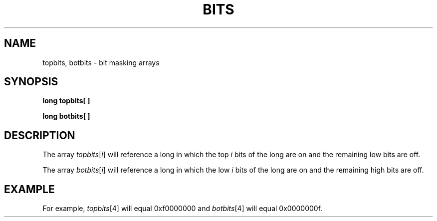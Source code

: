 .\" 
.\"									
.\"	Copyright (c) 1987,1988,1989,1990,1991,1992   AT&T		
.\"			All Rights Reserved				
.\"									
.\"	  THIS IS UNPUBLISHED PROPRIETARY SOURCE CODE OF AT&T.		
.\"	    The copyright notice above does not evidence any		
.\"	   actual or intended publication of such source code.		
.\"									
.\" 
.ds ZZ APPLICATION DEVELOPMENT PACKAGE
.TH BITS 3R
.XE "topbits"
.XE "botbits"
.SH NAME
topbits, botbits \- bit masking arrays
.SH SYNOPSIS
.B long topbits\^[ ]
.PP
.B long botbits\^[ ]
.SH DESCRIPTION
The array
.IR topbits [ i ]
will reference a long in which the top
.I i
bits of the long are on and the remaining low bits are off.
.PP
The array
.IR botbits [ i ]
will reference a long in which the low
.I i
bits of the long are on and the remaining high bits are off.
.SH EXAMPLE
For example,
.IR topbits [4]
will equal
0xf0000000
and
.IR botbits [4]
will equal
0x0000000f.

